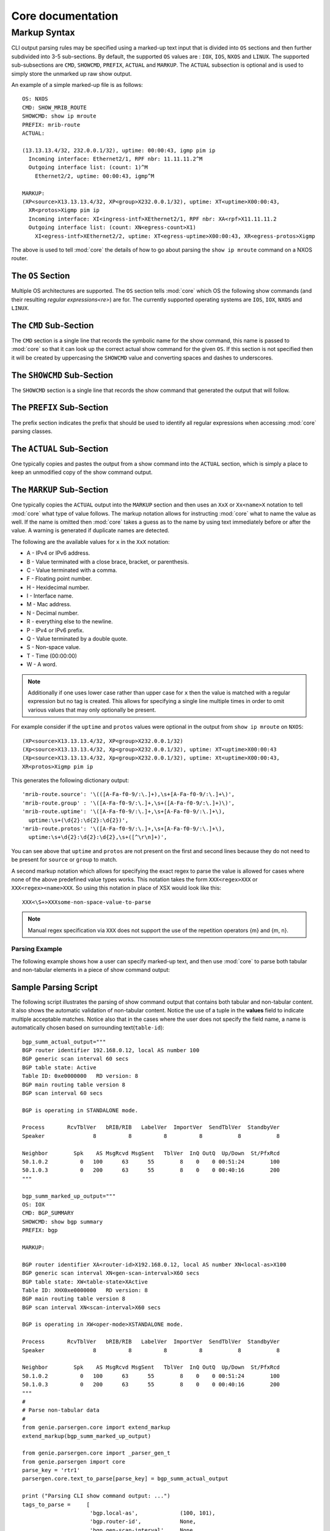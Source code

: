 ..
.. December 2010, Stefano Ferrari
.. December 16 2012, Christian Hopps <chopps@cisco.com>
.. February 13 2015, Myles Dear <mdear@cisco.com>
..
.. Copyright (c) 2012-2015 by cisco Systems, Inc.
.. All rights reserved.
..

.. _core_markup:

Core documentation
==================

*************
Markup Syntax
*************

CLI output parsing rules may be specified using a marked-up text input that is 
divided into ``OS`` sections and then further subdivided into 3-5 sub-sections.
By default, the supported ``OS`` values are : 
``IOX``, ``IOS``, ``NXOS`` and ``LINUX``.  
The supported sub-subsections are ``CMD``, ``SHOWCMD``, ``PREFIX``, ``ACTUAL``
and ``MARKUP``. The ``ACTUAL`` subsection is optional and is used to simply 
store the unmarked up raw show output.  

An example of a simple marked-up file is as follows::

  OS: NXOS
  CMD: SHOW_MRIB_ROUTE
  SHOWCMD: show ip mroute
  PREFIX: mrib-route
  ACTUAL:

  (13.13.13.4/32, 232.0.0.1/32), uptime: 00:00:43, igmp pim ip
    Incoming interface: Ethernet2/1, RPF nbr: 11.11.11.2^M
    Outgoing interface list: (count: 1)^M
      Ethernet2/2, uptime: 00:00:43, igmp^M

  MARKUP:
  (XP<source>X13.13.13.4/32, XP<group>X232.0.0.1/32), uptime: XT<uptime>X00:00:43, 
    XR<protos>Xigmp pim ip
    Incoming interface: XI<ingress-intf>XEthernet2/1, RPF nbr: XA<rpf>X11.11.11.2
    Outgoing interface list: (count: XN<egress-count>X1)
      XI<egress-intf>XEthernet2/2, uptime: XT<egress-uptime>X00:00:43, XR<egress-protos>Xigmp

The above is used to tell :mod:`core` the details of how to go 
about parsing the ``show ip mroute`` command on a NXOS router.

.. _markup-os-section-index:

The ``OS`` Section
^^^^^^^^^^^^^^^^^^

Multiple OS architectures are supported. The ``OS`` section tells 
:mod:`core` which OS the following show commands (and their 
resulting `regular expressions<re>`) are for. The currently supported operating
systems are ``IOS``, ``IOX``, ``NXOS`` and ``LINUX``.

.. _markup-cmd-section-index:

The ``CMD`` Sub-Section
^^^^^^^^^^^^^^^^^^^^^^^

The ``CMD`` section is a single line that records the symbolic name for the
show command, this name is passed to :mod:`core` so that it can 
look up the correct actual show command for the given ``OS``. If this section 
is not specified then it will be created by uppercasing the ``SHOWCMD`` value 
and converting spaces and dashes to underscores.

.. _markup-showcmd-section-index:

The ``SHOWCMD`` Sub-Section
^^^^^^^^^^^^^^^^^^^^^^^^^^^

The ``SHOWCMD`` section is a single line that records the show command that
generated the output that will follow.

.. _markup-prefix-section-index:

The ``PREFIX`` Sub-Section
^^^^^^^^^^^^^^^^^^^^^^^^^^

The prefix section indicates the prefix that should be used to identify all
regular expressions when accessing :mod:`core` parsing classes.


.. _markup-actual-section-index:

The ``ACTUAL`` Sub-Section
^^^^^^^^^^^^^^^^^^^^^^^^^^

One typically copies and pastes the output from a show command into the 
``ACTUAL`` section, which is simply a place to keep an unmodified copy of the 
show command output.

.. _markup-markup-section-index:

The ``MARKUP`` Sub-Section
^^^^^^^^^^^^^^^^^^^^^^^^^^

One typically copies the ``ACTUAL`` output into the ``MARKUP`` section and then
uses an ``XxX`` or ``Xx<name>X`` notation to tell :mod:`core` what type 
of value follows.  The markup notation allows for instructing 
:mod:`core` what to name the value as well. If the name is omitted then 
:mod:`core` takes a guess as to the name by using text immediately before or after the value.  A warning is generated if duplicate names are detected.

The following are the available values for ``x`` in the ``XxX`` notation:

- A - IPv4 or IPv6 address.
- B - Value terminated with a close brace, bracket, or parenthesis.
- C - Value terminated with a comma.
- F - Floating point number.
- H - Hexidecimal number.
- I - Interface name.
- M - Mac address.
- N - Decimal number.
- R - everything else to the newline.
- P - IPv4 or IPv6 prefix.
- Q - Value terminated by a double quote.
- S - Non-space value.
- T - Time (00:00:00)
- W - A word.

.. note::  Additionally if one uses lower case rather than upper case for ``x``
    then the value is matched with a regular expression but no tag is 
    created.  This allows for specifying a single line multiple times in order
    to omit various values that may only optionally be present. 

For example consider if the ``uptime`` and ``protos`` values were optional in 
the output from ``show ip mroute`` on ``NXOS``::

  (XP<source>X13.13.13.4/32, XP<group>X232.0.0.1/32)
  (Xp<source>X13.13.13.4/32, Xp<group>X232.0.0.1/32), uptime: XT<uptime>X00:00:43
  (Xp<source>X13.13.13.4/32, Xp<group>X232.0.0.1/32), uptime: Xt<uptime>X00:00:43, 
  XR<protos>Xigmp pim ip

This generates the following dictionary output::

  'mrib-route.source': '\(([A-Fa-f0-9/:\.]+),\s+[A-Fa-f0-9/:\.]+\)',
  'mrib-route.group' : '\([A-Fa-f0-9/:\.]+,\s+([A-Fa-f0-9/:\.]+)\)',
  'mrib-route.uptime': '\([A-Fa-f0-9/:\.]+,\s+[A-Fa-f0-9/:\.]+\), 
    uptime:\s+(\d{2}:\d{2}:\d{2})',
  'mrib-route.protos': '\([A-Fa-f0-9/:\.]+,\s+[A-Fa-f0-9/:\.]+\), 
    uptime:\s+\d{2}:\d{2}:\d{2},\s+([^\r\n]+)',

You can see above that ``uptime`` and ``protos`` are not present on the first 
and second lines because they do not need to be present for ``source`` or 
``group`` to match. 

A second markup notation which allows for specifying the exact regex to parse 
the value is allowed for cases where none of the above predefined value types
works. This notation takes the form ``XXX<regex>XXX`` or
``XXX<regex><name>XXX``. So using this notation in place of XSX would look like
this::

  XXX<\S+>XXXsome-non-space-value-to-parse

.. note::
    Manual regex specification via ``XXX`` does not support the use of the
    repetition operators {m} and {m, n}.


.. _core_example:

Parsing Example
---------------

The following example shows how a user can specify marked-up text, and then
use :mod:`core` to parse both tabular and non-tabular elements in
a piece of show command output:

Sample Parsing Script
^^^^^^^^^^^^^^^^^^^^^

The following script illustrates the parsing of show command output that
contains both tabular and non-tabular content.  It also shows the automatic
validation of non-tabular content.  Notice the use of a tuple in the
**values** field to indicate multiple acceptable matches.  Notice also that
in the cases where the user does not specify the field name, a name is
automatically chosen based on surrounding text(``table-id``)::

    bgp_summ_actual_output="""
    BGP router identifier 192.168.0.12, local AS number 100
    BGP generic scan interval 60 secs
    BGP table state: Active
    Table ID: 0xe0000000   RD version: 8
    BGP main routing table version 8
    BGP scan interval 60 secs

    BGP is operating in STANDALONE mode.

    Process       RcvTblVer   bRIB/RIB   LabelVer  ImportVer  SendTblVer  StandbyVer
    Speaker               8          8          8          8           8           8

    Neighbor        Spk    AS MsgRcvd MsgSent   TblVer  InQ OutQ  Up/Down  St/PfxRcd
    50.1.0.2          0   100      63      55        8    0    0 00:51:24        100
    50.1.0.3          0   200      63      55        8    0    0 00:40:16        200
    """

    bgp_summ_marked_up_output="""
    OS: IOX
    CMD: BGP_SUMMARY
    SHOWCMD: show bgp summary
    PREFIX: bgp

    MARKUP:

    BGP router identifier XA<router-id>X192.168.0.12, local AS number XN<local-as>X100
    BGP generic scan interval XN<gen-scan-interval>X60 secs
    BGP table state: XW<table-state>XActive
    Table ID: XHX0xe0000000   RD version: 8
    BGP main routing table version 8
    BGP scan interval XN<scan-interval>X60 secs

    BGP is operating in XW<oper-mode>XSTANDALONE mode.

    Process       RcvTblVer   bRIB/RIB   LabelVer  ImportVer  SendTblVer  StandbyVer
    Speaker               8          8          8          8           8           8

    Neighbor        Spk    AS MsgRcvd MsgSent   TblVer  InQ OutQ  Up/Down  St/PfxRcd
    50.1.0.2          0   100      63      55        8    0    0 00:51:24        100
    50.1.0.3          0   200      63      55        8    0    0 00:40:16        200
    """
    #
    # Parse non-tabular data
    #
    from genie.parsergen.core import extend_markup
    extend_markup(bgp_summ_marked_up_output)

    from genie.parsergen.core import _parser_gen_t
    from genie.parsergen import core
    parse_key = 'rtr1'
    parsergen.core.text_to_parse[parse_key] = bgp_summ_actual_output

    print ("Parsing CLI show command output: ...")
    tags_to_parse =     [
                         'bgp.local-as',             (100, 101),
                         'bgp.router-id',            None,
                         'bgp.gen-scan-interval',    None,
                         'bgp.table-state',          None,
                         'bgp.table-id',             None,
                         'bgp.scan-interval',        None,
                         'bgp.oper-mode',            None]
    pg = _parser_gen_t('IOX', tags_to_parse[::2], tags_to_parse[1::2], fill = True,
                       parse_key=parse_key)
    (validate, dictio, msg) = pg._parser_validate()
    print("     Parser's fill report :\n          validate={}," + 
          " \n          dictio={}, \n          msg={}\n".
        format(validate, dictio, msg))
    parsed_output = parsergen.core.ext_dictio[parse_key]

    #
    # Parse tabular data
    #
    from genie.parsergen.core import column_table_result_core_t
    header = ['Neighbor', 'Spk', 'AS', 'MsgRcvd', 'MsgSent', 
              'TblVer', 'InQ', 'OutQ', 'Up/Down', 'St/PfxRcd']
    labels = ['neighbor', 'spk', 'as', 'msg_rcvd', 'msg_sent' ,
              'tbl_ver', 'in_q', 'out_q', 'time', 'prefixes']
    tabular_parse_result = column_table_result_core_t(
                                header, label_fields=labels, index=[0,2], 
                                right_justified=True, parse_key=parse_key);
    parsed_output['bgp.neighbor-table'] = tabular_parse_result.entries

    print ("CLI parse results for combination tabular/non-tabular data:")
    import pprint
    pprint.pprint(parsed_output, indent=5)

    print ("\n\nTesting COMPARE mode for non-tabular data: ...")

    tags_to_parse =     [
                         'bgp.local-as',             (100,101),
                         'bgp.router-id',            '192.168.0.12',
                         'bgp.gen-scan-interval',    60,
                         'bgp.table-state',          'Active',
                         'bgp.table-id',             '0xe0000000',
                         'bgp.scan-interval',        60,
                         'bgp.oper-mode',            'STANDALONE']
    pg = _parser_gen_t('IOX', tags_to_parse[::2], tags_to_parse[1::2], 
            fill = False, parse_key=parse_key)
    (validate, dictio, msg) = pg._parser_validate()

    print("     Expected parser output     :\n      {}\n".format(tags_to_parse))
    print("     Actual parser output       :\n      {}\n".format(parsergen.core.ext_dictio[parse_key]))
    print("     Parser's comparison report :\n      validate={}," + 
        " \n          dictio={}, \n          msg={}\n".
        format(validate, dictio, msg))

.. _core-non-tabular-parser-subclass-example:

Use of Subclassing with the Tabular Parser
^^^^^^^^^^^^^^^^^^^^^^^^^^^^^^^^^^^^^^^^^^

A subclass can define a class dictionary variable ``field_mapping``
whose keys are field names and whose value is the type of that
field. When the results are parsed the value is cast to the given
type.  Values can also take the form of a generic mapping function.

A subclass can define a class list variable ``table_title_mapping``
which is a list of mapping functions for table title value keys.
If specified, this list has an entry for each matching group present in
`table_title_pattern`.

A subclass can also override the function ``cleanup_entry_field`` to
cleanup a field value prior to it being stored. This is called prior
to the mapping being done.

`Sub-class Example`::

    from genie.parsergen import core
    parse_key = ''
    core.text_to_parse[parse_key]  = '''
    RP/0/0/CPU0:iox#show isis database
    Wed Dec 16 09:48:55.017 EST

    IS-IS ring (Level-1) Link State Database
    LSPID                 LSP Seq Num  LSP Checksum  LSP Holdtime  ATT/P/OL
    iox.00-00           * 0x00000008   0xf9fd        1003            0/0/0
    ioxbfd.00-00          0x00000004   0x8f36        862             0/0/0

    Total Level-1 LSP count: 4     Local Level-1 LSP count: 1

    IS-IS ring (Level-2) Link State Database
    LSPID                 LSP Seq Num  LSP Checksum  LSP Holdtime  ATT/P/OL
    iox.00-00           * 0x00000009   0x351a        1003            0/0/0
    iox.01-00             0x00000002   0x0ead        922             0/0/0

    Total Level-2 LSP count: 4     Local Level-2 LSP count: 1
    '''

    def _hexint (val):
        return int(val, 16)

    def cleanupLspId (field):
        return field

    from core import column_table_result_core_t

    class my_isis_database_column_parser_t (column_table_result_core_t):
        field_mapping = {
            'LSPID'       :   str,   
            'LSP Seq Num' :   _hexint,
            'LSP Checksum':   _hexint,
            'LSP Holdtime':   None,
            }

        table_title_mapping = [ int ]

        def __init__ (self):
            headers = ["LSPID", "LSP Seq Num", "LSP Checksum", 
            "LSP Holdtime",  "ATT/P/OL"]
            labels = headers

            column_table_result_core_t.__init__(
             self, 
             headers,
             "Total Level-[12] LSP count:",
             table_title_pattern = 
             r"IS-IS (?:[-\w]+ )?\(?Level-([12])\)? Link State Database:?",
             label_fields = labels)

        def cleanup_entry_field (self, header, field):
            if header == "LSPID":
                # Strip the "*" off the LSPID for the router's own LSPID.
                return cleanupLspId(field)
            else:
                return field

    result = my_isis_database_column_parser_t()
    print (result.entries[2]['iox.01-00']['LSP Holdtime'])
    922
